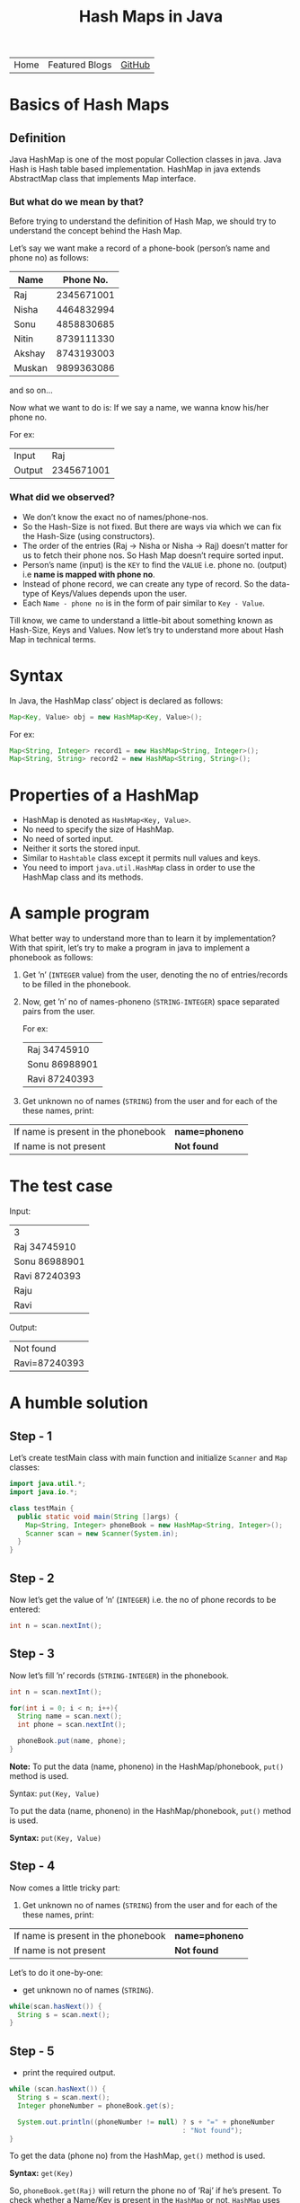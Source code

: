 #+title: Hash Maps in Java

#+attr_html: :width 100% class="center"
| Home | Featured Blogs | [[https://github.com/imahajanshubham][GitHub]] |

* Table of Contents                                       :TOC_4_gh:noexport:
- [[#basics-of-hash-maps][Basics of Hash Maps]]
  - [[#definition][Definition]]
    - [[#but-what-do-we-mean-by-that][But what do we mean by that?]]
    - [[#what-did-we-observed][What did we observed?]]
- [[#syntax][Syntax]]
- [[#properties-of-a-hashmap][Properties of a HashMap]]
- [[#a-sample-program][A sample program]]
- [[#the-test-case][The test case]]
- [[#a-humble-solution][A humble solution]]
  - [[#step---1][Step - 1]]
  - [[#step---2][Step - 2]]
  - [[#step---3][Step - 3]]
  - [[#step---4][Step - 4]]
  - [[#step---5][Step - 5]]
  - [[#step---6][Step - 6]]
- [[#thank-you][Thank You!]]

* Basics of Hash Maps
** Definition
Java HashMap is one of the most popular Collection classes in java. Java Hash is
Hash table based implementation. HashMap in java extends AbstractMap class that
implements Map interface.

*** But what do we mean by that?
Before trying to understand the definition of Hash Map, we should try to
understand the concept behind the Hash Map.

Let’s say we want make a record of a phone-book (person’s name and phone no) as
follows:

|--------+------------|
| *Name*   |  *Phone No.* |
|--------+------------|
| Raj    | 2345671001 |
| Nisha  | 4464832994 |
| Sonu   | 4858830685 |
| Nitin  | 8739111330 |
| Akshay | 8743193003 |
| Muskan | 9899363086 |
|--------+------------|


and so on…

Now what we want to do is:
If we say a name, we wanna know his/her phone no.

For ex:

|--------+------------|
| Input  |        Raj |
| Output | 2345671001 |
|--------+------------|

*** What did we observed?
- We don’t know the exact no of names/phone-nos.
- So the Hash-Size is not fixed. But there are ways via which we can fix the Hash-Size (using constructors).
- The order of the entries (Raj -> Nisha or Nisha -> Raj) doesn’t matter for us to fetch their phone nos. So Hash Map doesn’t require sorted input.
- Person’s name (input) is the ~KEY~ to find the ~VALUE~ i.e. phone no. (output) i.e *name is mapped with phone no*.
- Instead of phone record, we can create any type of record. So the data-type of Keys/Values depends upon the user.
- Each ~Name - phone no~ is in the form of pair similar to ~Key - Value~.

Till know, we came to understand a little-bit about something known as
Hash-Size, Keys and Values. Now let’s try to understand more about Hash Map in
technical terms.

* Syntax
In Java, the HashMap class’ object is declared as follows:

#+begin_src java
Map<Key, Value> obj = new HashMap<Key, Value>();
#+end_src

For ex:

#+begin_src java
Map<String, Integer> record1 = new HashMap<String, Integer>();
Map<String, String> record2 = new HashMap<String, String>();
#+end_src

* Properties of a HashMap
- HashMap is denoted as ~HashMap<Key, Value>~.
- No need to specify the size of HashMap.
- No need of sorted input.
- Neither it sorts the stored input.
- Similar to ~Hashtable~ class except it permits null values and keys.
- You need to import ~java.util.HashMap~ class in order to use the HashMap class
  and its methods.

* A sample program
What better way to understand more than to learn it by implementation? With that
spirit, let’s try to make a program in java to implement a phonebook as follows:

1) Get ’n’ (~INTEGER~ value) from the user, denoting the no of entries/records to
   be filled in the phonebook.
2) Now, get ’n’ no of names-phoneno (~STRING-INTEGER~) space separated pairs from
   the user.

   For ex:

  | Raj 34745910  |
  | Sonu 86988901 |
  | Ravi 87240393 |

3) Get unknown no of names (~STRING~) from the user and for each of the these
   names, print:

| If name is present in the phonebook | *name=phoneno* |
| If name is not present              | *Not found*    |

* The test case
Input:

| 3             |
| Raj 34745910  |
| Sonu 86988901 |
| Ravi 87240393 |
| Raju          |
| Ravi          |

Output:

| Not found     |
| Ravi=87240393 |

* A humble solution
** Step - 1
Let’s create testMain class with main function and initialize ~Scanner~ and ~Map~
classes:

#+begin_src java
  import java.util.*;
  import java.io.*;

  class testMain {
    public static void main(String []args) {
      Map<String, Integer> phoneBook = new HashMap<String, Integer>();
      Scanner scan = new Scanner(System.in);
    }
  }    
#+end_src

** Step - 2
Now let’s get the value of ’n’ (~INTEGER~) i.e. the no of phone records to be
entered:

#+begin_src java
  int n = scan.nextInt();
#+end_src

** Step - 3
Now let’s fill ’n’ records (~STRING-INTEGER~) in the phonebook.

#+begin_src java
  int n = scan.nextInt();
  
  for(int i = 0; i < n; i++){
    String name = scan.next();
    int phone = scan.nextInt();

    phoneBook.put(name, phone);
  }
#+end_src

*Note:* To put the data (name, phoneno) in the HashMap/phonebook, ~put()~ method is
used.

Syntax: ~put(Key, Value)~

#+begin_tip
To put the data (name, phoneno) in the HashMap/phonebook, ~put()~ method is used.

*Syntax:*
       ~put(Key, Value)~
#+end_tip

** Step - 4
Now comes a little tricky part:

3. Get unknown no of names (~STRING~) from the user and for each of the these
   names, print:

| If name is present in the phonebook | *name=phoneno* |
| If name is not present              | *Not found*    |

Let’s to do it one-by-one:

- get unknown no of names (~STRING~).

#+begin_src java
  while(scan.hasNext()) {
    String s = scan.next();
  }
#+end_src

** Step - 5
- print the required output.

#+begin_src java
  while (scan.hasNext()) {
    String s = scan.next();
    Integer phoneNumber = phoneBook.get(s);

    System.out.println((phoneNumber != null) ? s + "=" + phoneNumber
                                             : "Not found");
  }
#+end_src

#+begin_tip
To get the data (phone no) from the HashMap, ~get()~ method is used.

*Syntax:*
       ~get(Key)~

So, ~phoneBook.get(Raj)~ will return the phone no of ’Raj’ if he’s
present. To check whether a Name/Key is present in the ~HashMap~ or not, ~HashMap~
uses ~equals()~ method internally.
#+end_tip

** Step - 6
Let’s connect the dots:

#+begin_src java
  import java.util.*;
  import java.io.*;

  class testMain {
    public static void main(String []args) {
      Map<String, Integer> phoneBook = new HashMap<String, Integer>();
      Scanner scan = new Scanner(System.in);

      int n = scan.nextInt();

      for(int i = 0; i < n; i++) {
        String name = scan.next();
        int phone = scan.nextInt();

        phoneBook.put(name, phone);
      }

      while(scan.hasNext()) {
        String s = scan.next();
        Integer phoneNumber = phoneBook.get(s);

        System.out.println((phoneNumber != null) ? s + "=" + phoneNumber : "Not found");
      }

      scan.close();
    }
  }
#+end_src

That’s it, the program to implement HashMap Logic in Java. I hope if not all,
we learned something :)

* Thank You!
